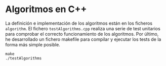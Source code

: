 * Algoritmos en C++
La definición e implementación de los algoritmos están en los ficheros
~algorithm~. El fichero ~testAlgorithms.cpp~ realiza una serie de test
unitarios para comprobar el correcto funcionamiento de los
algoritmos. Por último, he desarrollado un fichero makefile para
compilar y ejecutar los tests de la forma más simple posible.

#+begin_src shell
  make
  ./testAlgorithms
#+end_src
